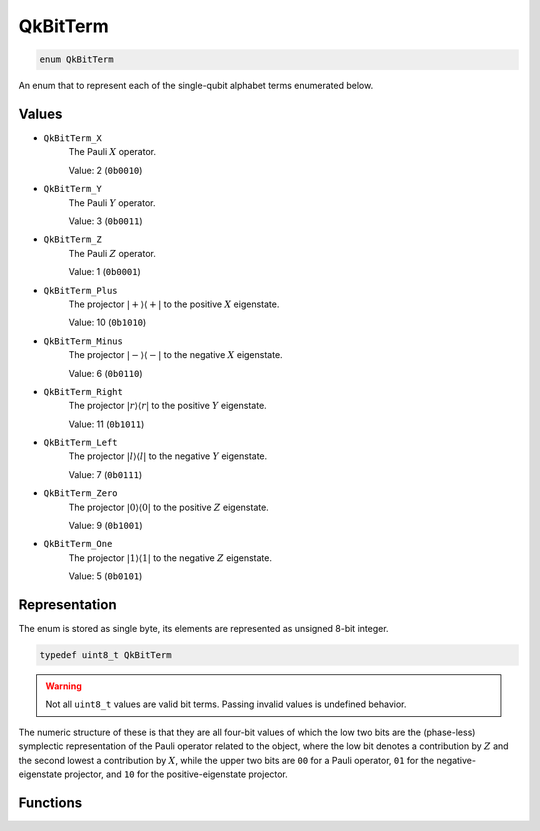 =========
QkBitTerm
=========

..
    This is documented manually here because the C-space `enum` is generated
    programmatically from Rust and is not the correct C-level documentation.

.. code-block:: c

   enum QkBitTerm

An enum that to represent each of the single-qubit alphabet terms enumerated below.

Values
------

* ``QkBitTerm_X`` 
   The Pauli :math:`X` operator. 

   Value: 2 (``0b0010``)

* ``QkBitTerm_Y``
   The Pauli :math:`Y` operator.
   
   Value: 3 (``0b0011``)

* ``QkBitTerm_Z``
   The Pauli :math:`Z` operator.
   
   Value: 1 (``0b0001``)

* ``QkBitTerm_Plus``
   The projector :math:`\lvert +\rangle\langle +\rvert` to the positive :math:`X` eigenstate.
   
   Value: 10 (``0b1010``)

* ``QkBitTerm_Minus``
   The projector :math:`\lvert -\rangle\langle -\rvert` to the negative :math:`X` eigenstate.
   
   Value: 6 (``0b0110``)

* ``QkBitTerm_Right``
   The projector :math:`\lvert r\rangle\langle r\rvert` to the positive :math:`Y` eigenstate.

   Value: 11 (``0b1011``)

* ``QkBitTerm_Left``
   The projector :math:`\lvert l\rangle\langle l\rvert` to the negative :math:`Y` eigenstate.
  
   Value: 7 (``0b0111``)

* ``QkBitTerm_Zero``
   The projector :math:`\lvert 0\rangle\langle 0\rvert` to the positive :math:`Z` eigenstate.
   
   Value: 9 (``0b1001``)

* ``QkBitTerm_One``
   The projector :math:`\lvert 1\rangle\langle 1\rvert` to the negative :math:`Z` eigenstate.
   
   Value: 5 (``0b0101``)

Representation
--------------

The enum is stored as single byte, its elements are represented as unsigned 8-bit integer.

.. code-block:: c

   typedef uint8_t QkBitTerm

.. warning::

   Not all ``uint8_t`` values are valid bit terms. Passing invalid values is undefined behavior.

The numeric structure of these is that they are all four-bit values of which the low two
bits are the (phase-less) symplectic representation of the Pauli operator related to the
object, where the low bit denotes a contribution by :math:`Z` and the second lowest a
contribution by :math:`X`, while the upper two bits are ``00`` for a Pauli operator, ``01``
for the negative-eigenstate projector, and ``10`` for the positive-eigenstate projector.

Functions
---------

.. doxygengroup:: QkBitTerm
   :content-only:
